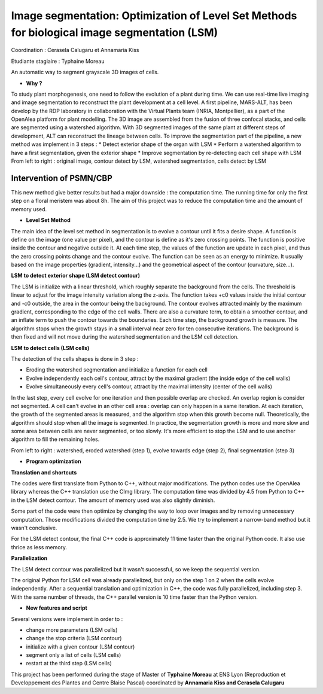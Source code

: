 .. _lsm:

Image segmentation: Optimization of Level Set Methods for biological image segmentation (LSM)
=============================================================================================
    
Coordination : Cerasela Calugaru et Annamaria Kiss

Etudiante stagiaire : Typhaine Moreau

An automatic way to segment grayscale 3D images of cells.

* **Why ?**

To study plant morphogenesis, one need to follow the evolution of a plant during time. We can use real-time live imaging and image segmentation to reconstruct the plant development at a cell level.
A first pipeline, MARS-ALT, has been develop by the RDP laboratory in collaboration with the Virtual Plants team (INRIA, Montpellier), as a part of the OpenAlea platform for plant modelling. The 3D image are assembled from the fusion of three confocal stacks, and cells are segmented using a watershed algorithm. With 3D segmented images of the same plant at different steps of development, ALT can reconstruct the lineage between cells.
To improve the segmentation part of the pipeline, a new method was implement in 3 steps :
* Detect exterior shape of the organ with LSM
* Perform a watershed algorithm to have a first segmentation, given the exterior shape
* Improve segmentation by re-detecting each cell shape with LSM  
From left to right : original image, contour detect by LSM, watershed segmentation, cells detect by LSM

.. container:: text-center pb-3

    .. image:: ../../_static/img_projets/lsm1.png
        :class: img-fluid
        :alt: Image lsm1  	

Intervention of PSMN/CBP
------------------------

This new method give better results but had a major downside : the computation time. The running time for only the first step on a floral meristem was about 8h. The aim of this project was to reduce the computation time and the amount of memory used.

* **Level Set Method**

The main idea of the level set method in segmentation is to evolve a contour until it fits a desire shape. 
A function is define on the image (one value per pixel), and the contour is define as it's zero crossing points. The function is positive inside the contour and negative outside it. At each time step, the values of the function are update in each pixel, and thus the zero crossing points change and the contour evolve. The function can be seen as an energy to minimize. It usually based on the image properties (gradient, intensity...) and the geometrical aspect of the contour (curvature, size...).

**LSM to detect exterior shape (LSM detect contour)**

The LSM is initialize with a linear threshold, which roughly separate the background from the cells. The threshold is linear to adjust for the image intensity variation along the z-axis. The function takes +c0 values inside the initial contour and -c0 outside, the area in the contour being the background.
The contour evolves attracted mainly by the maximum gradient, corresponding to the edge of the cell walls. There are also a curvature term, to obtain a smoother contour, and an inflate term to push the contour towards the boundaries.
Each time step, the background growth is measure. The algorithm stops when the growth stays in a small interval near zero for ten consecutive iterations. The background is then fixed and will not move during the watershed segmentation and the LSM cell detection.

**LSM to detect cells (LSM cells)**

The detection of the cells shapes is done in 3 step :

* Eroding the watershed segmentation and initialize a function for each cell
* Evolve independently each cell's contour, attract by the maximal gradient (the inside edge of the cell walls)
* Evolve simultaneously every cell's contour, attract by the maximal intensity (center of the cell walls)


In the last step, every cell evolve for one iteration and then possible overlap are checked. An overlap region is consider not segmented. A cell can't evolve in an other cell area : overlap can only happen in a same iteration. At each iteration, the growth of the segmented areas is measured, and the algorithm stop when this growth become null.
Theoretically, the algorithm should stop when all the image is segmented. In practice, the segmentation growth is more and more slow and some area between cells are never segmented, or too slowly. It's more efficient to stop the LSM and to use another algorithm to fill the remaining holes.

From left to right : watershed, eroded watershed (step 1), evolve towards edge (step 2), final segmentation (step 3)

.. container:: text-center mb-2

    .. image:: ../../_static/img_projets/lsm2.png
        :class: img-fluid
        :alt: Image lsm2  	

* **Program optimization**

**Translation and shortcuts**

The codes were first translate from Python to C++, without major modifications. The python codes use the OpenAlea library whereas the C++ translation use the CImg library.
The computation time was divided by 4.5 from Python to C++ in the LSM detect contour. The amount of memory used was also slightly diminish.

Some part of the code were then optimize by changing the way to loop over images and by removing unnecessary computation. Those modifications divided the computation time by 2.5. We try to implement a narrow-band method but it wasn't conclusive.

For the LSM detect contour, the final C++ code is approximately 11 time faster than the original Python code. It also use thrice as less memory.

**Parallelization**

The LSM detect contour was parallelized but it wasn't successful, so we keep the sequential version.

The original Python for LSM cell was already parallelized, but only on the step 1 on 2 when the cells evolve independently. After a sequential translation and optimization in C++, the code was fully parallelized, including step 3. With the same number of threads, the C++ parallel version is 10 time faster than the Python version.

* **New features and script**

Several versions were implement in order to :

* change more parameters (LSM cells)
* change the stop criteria (LSM contour)
* initialize with a given contour (LSM contour)
* segment only a list of cells (LSM cells)
* restart at the third step (LSM cells)

.. container:: text-center
    
    .. container:: bg-body-secondary pt-2 pb-1 rounded fs-13

        This project has been performed during the stage of Master of **Typhaine Moreau** at ENS Lyon 
        (Reproduction et Developpement des Plantes and Centre Blaise Pascal) coordinated by 
        **Annamaria Kiss and Cerasela Calugaru**
